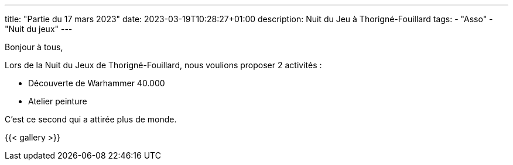 ---
title: "Partie du 17 mars 2023"
date: 2023-03-19T10:28:27+01:00
description: Nuit du Jeu à Thorigné-Fouillard
tags:
    - "Asso"
    - "Nuit du jeux"
---

Bonjour à tous,

Lors de la Nuit du Jeux de Thorigné-Fouillard, nous voulions proposer 2 activités :

* Découverte de Warhammer 40.000
* Atelier peinture

C'est ce second qui a attirée plus de monde.


{{< gallery >}}
